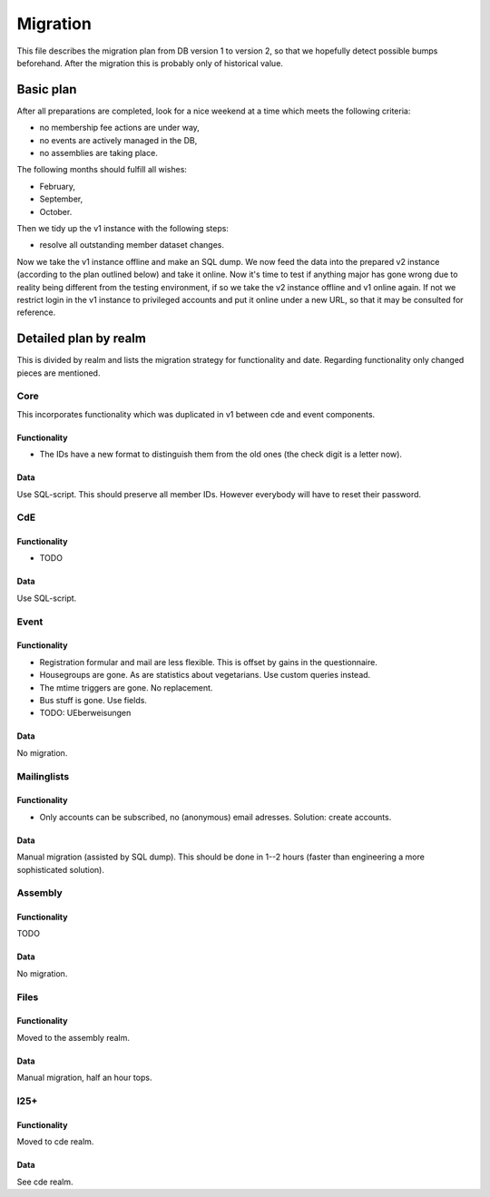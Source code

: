 Migration
=========

This file describes the migration plan from DB version 1 to version 2, so
that we hopefully detect possible bumps beforehand. After the migration this
is probably only of historical value.

Basic plan
----------

After all preparations are completed, look for a nice weekend at a time
which meets the following criteria:

* no membership fee actions are under way,
* no events are actively managed in the DB,
* no assemblies are taking place.

The following months should fulfill all wishes:

* February,
* September,
* October.

Then we tidy up the v1 instance with the following steps:

* resolve all outstanding member dataset changes.

Now we take the v1 instance offline and make an SQL dump. We now feed the
data into the prepared v2 instance (according to the plan outlined below)
and take it online. Now it's time to test if anything major has gone wrong
due to reality being different from the testing environment, if so we take
the v2 instance offline and v1 online again. If not we restrict login in the
v1 instance to privileged accounts and put it online under a new URL, so
that it may be consulted for reference.

Detailed plan by realm
----------------------

This is divided by realm and lists the migration strategy for functionality
and date.  Regarding functionality only changed pieces are mentioned.

Core
^^^^

This incorporates functionality which was duplicated in v1 between cde and
event components.

Functionality
"""""""""""""

* The IDs have a new format to distinguish them from the old ones (the check
  digit is a letter now).

Data
""""

Use SQL-script. This should preserve all member IDs. However everybody will
have to reset their password.

CdE
^^^

Functionality
"""""""""""""

* TODO

Data
""""

Use SQL-script.

Event
^^^^^

Functionality
"""""""""""""

* Registration formular and mail are less flexible. This is offset by gains
  in the questionnaire.
* Housegroups are gone. As are statistics about vegetarians. Use custom
  queries instead.
* The mtime triggers are gone. No replacement.
* Bus stuff is gone. Use fields.
* TODO: UEberweisungen

Data
""""

No migration.

Mailinglists
^^^^^^^^^^^^

Functionality
"""""""""""""

* Only accounts can be subscribed, no (anonymous) email adresses. Solution:
  create accounts.

Data
""""

Manual migration (assisted by SQL dump). This should be done in 1--2 hours
(faster than engineering a more sophisticated solution).

Assembly
^^^^^^^^

Functionality
"""""""""""""

TODO

Data
""""

No migration.

Files
^^^^^

Functionality
"""""""""""""

Moved to the assembly realm.

Data
""""

Manual migration, half an hour tops.

I25+
^^^^

Functionality
"""""""""""""

Moved to cde realm.

Data
""""

See cde realm.
